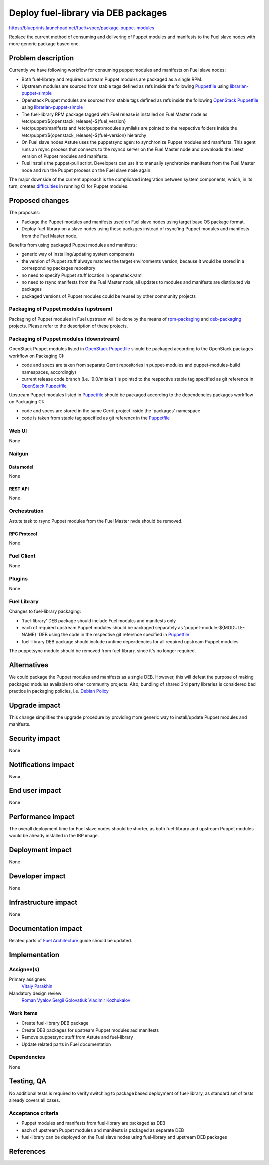 ..
 This work is licensed under a Creative Commons Attribution 3.0 Unported
 License.

 http://creativecommons.org/licenses/by/3.0/legalcode

====================================
Deploy fuel-library via DEB packages
====================================

https://blueprints.launchpad.net/fuel/+spec/package-puppet-modules

Replace the current method of consuming and delivering of Puppet modules
and manifests to the Fuel slave nodes with more generic package based one.

--------------------
Problem description
--------------------

Currently we have following workflow for consuming puppet modules and
manifests on Fuel slave nodes:

* Both fuel-library and required upstream Puppet modules are packaged
  as a single RPM. 
* Upstream modules are sourced from stable tags defined as refs inside
  the following `Puppetfile`_ using `librarian-puppet-simple`_
* Openstack Puppet modules are sourced from stable tags defined as refs
  inside the following `OpenStack Puppetfile`_ using `librarian-puppet-simple`_
* The fuel-library RPM package tagged with Fuel release is installed on
  Fuel Master node as /etc/puppet/${openstack_release}-${fuel_version}
* /etc/puppet/manifests and /etc/puppet/modules symlinks are pointed to
  the respective folders inside
  the /etc/puppet/${openstack_release}-${fuel-version} hierarchy
* On Fuel slave nodes Astute uses the puppetsync agent to synchronize
  Puppet modules and manifests. This agent runs an rsync process that
  connects to the rsyncd server on the Fuel Master node and downloads
  the latest version of Puppet modules and manifests.
* Fuel installs the puppet-pull script. Developers can use it to manually
  synchronize manifests from the Fuel Master node and run the Puppet
  process on the Fuel slave node again.

The major downside of the current approach is the complicated integration
between system components, which, in its turn, creates `difficulties`_ in
running CI for Puppet modules.

----------------
Proposed changes
----------------

The proposals:

* Package the Puppet modules and manifests used on Fuel slave nodes using
  target base OS package format.
* Deploy fuel-library on a slave nodes using these packages instead of
  rsync'ing Puppet modules and manifests from the Fuel Master node.

Benefits from using packaged Puppet modules and manifests:

* generic way of installing/updating system components
* the version of Puppet stuff always matches the target environments version,
  because it would be stored in a corresponding packages repository
* no need to specify Puppet stuff location in openstack.yaml
* no need to rsync manifests from the Fuel Master node, all updates to modules
  and manifests are distributed via packages
* packaged versions of Puppet modules could be reused by other community
  projects

Packaging of Puppet modules (upstream)
======================================

Packaging of Puppet modules in Fuel upstream will be done by the means of 
`rpm-packaging`_ and `deb-packaging`_ projects. Please refer to the description
of these projects.

Packaging of Puppet modules (downstream)
========================================

OpenStack Puppet modules listed in `OpenStack Puppetfile`_ should be packaged
according to the OpenStack packages workflow on Packaging CI:

* code and specs are taken from separate Gerrit repositories in puppet-modules
  and puppet-modules-build namespaces, accordingly)
* current release code branch (i.e. '9.0/mitaka') is pointed to the respective
  stable tag specified as git reference in `OpenStack Puppetfile`_

Upstream Puppet modules listed in `Puppetfile`_ should be packaged according to
the dependencies packages workflow on Packaging CI:

* code and specs are stored in the same Gerrit project inside the 'packages'
  namespace
* code is taken from stable tag specified as git reference in the `Puppetfile`_

Web UI
======

None

Nailgun
=======

Data model
----------

None

REST API
--------

None

Orchestration
=============

Astute task to rsync Puppet modules from the Fuel Master node should
be removed.

RPC Protocol
------------

None

Fuel Client
===========

None

Plugins
=======

None

Fuel Library
============

Changes to fuel-library packaging:

* 'fuel-library' DEB package should include Fuel modules and manifests only
* each of required upstream Puppet modules should be packaged separately as
  'puppet-module-${MODULE-NAME}' DEB using the code in the respective git
  reference specified in `Puppetfile`_
* fuel-library DEB package should include runtime dependencies for all
  required upstream Puppet modules

The puppetsync module should be removed from fuel-library, since it's no longer
required.

------------
Alternatives
------------

We could package the Puppet modules and manifests as a single DEB. However,
this will defeat the purpose of making packaged modules available to other
community projects. Also, bundling of shared 3rd party libraries is considered
bad practice in packaging policies, i.e. `Debian Policy`_

--------------
Upgrade impact
--------------

This change simplifies the upgrade procedure by providing more generic way
to install/update Puppet modules and manifests.

---------------
Security impact
---------------

None

--------------------
Notifications impact
--------------------

None

---------------
End user impact
---------------

None

------------------
Performance impact
------------------

The overall deployment time for Fuel slave nodes should be shorter,
as both fuel-library and upstream Puppet modules would be already installed
in the IBP image.

-----------------
Deployment impact
-----------------

None

----------------
Developer impact
----------------

None

---------------------
Infrastructure impact
---------------------

None

--------------------
Documentation impact
--------------------

Related parts of `Fuel Architecture`_ guide should be updated.

--------------
Implementation
--------------

Assignee(s)
===========

Primary assignee:
  `Vitaly Parakhin`_

Mandatory design review:
  `Roman Vyalov`_
  `Sergii Golovatiuk`_
  `Vladimir Kozhukalov`_

Work Items
==========

* Create fuel-library DEB package
* Create DEB packages for upstream Puppet modules and manifests
* Remove puppetsync stuff from Astute and fuel-library
* Update related parts in Fuel documentation

Dependencies
============

None

------------
Testing, QA
------------

No additional tests is required to verify switching to package based deployment
of fuel-library, as standard set of tests already covers all cases.

Acceptance criteria
===================

* Puppet modules and manifests from fuel-library are packaged as DEB
* each of upstream Puppet modules and manifests is packaged as separate DEB
* fuel-library can be deployed on the Fuel slave nodes using fuel-library
  and upstream DEB packages

----------
References
----------

.. _`Puppetfile`: https://github.com/openstack/fuel-library/blob/master/deployment/Puppetfile
.. _`OpenStack Puppetfile`: https://github.com/openstack/fuel-library/blob/master/deployment/puppet/openstack_tasks/Puppetfile
.. _`librarian-puppet-simple`: https://github.com/bodepd/librarian-puppet-simple
.. _`difficulties`: http://lists.openstack.org/pipermail/openstack-dev/2016-February/087620.html
.. _`rpm-packaging`: https://github.com/openstack/rpm-packaging
.. _`deb-packaging`: https://wiki.openstack.org/wiki/Packaging/Debian
.. _`Fuel Architecture`: https://github.com/openstack/fuel-web/blob/master/docs/develop/architecture.rst
.. _`Debian Policy`: https://wiki.debian.org/UpstreamGuide#No_inclusion_of_third_party_code
.. _`Roman Vyalov`: https://launchpad.net/~r0mikiam
.. _`Sergii Golovatiuk`: https://launchpad.net/~sgolovatiuk
.. _`Vladimir Kozhukalov`: https://launchpad.net/~kozhukalov
.. _`Vitaly Parakhin`: https://launchpad.net/~vparakhin